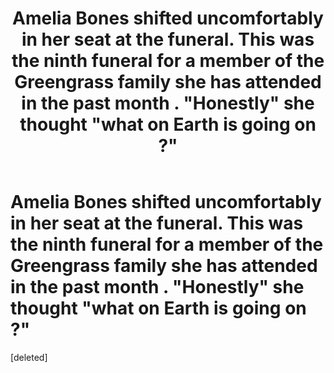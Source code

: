 #+TITLE: Amelia Bones shifted uncomfortably in her seat at the funeral. This was the ninth funeral for a member of the Greengrass family she has attended in the past month . "Honestly" she thought "what on Earth is going on ?"

* Amelia Bones shifted uncomfortably in her seat at the funeral. This was the ninth funeral for a member of the Greengrass family she has attended in the past month . "Honestly" she thought "what on Earth is going on ?"
:PROPERTIES:
:Score: 0
:DateUnix: 1576266916.0
:DateShort: 2019-Dec-13
:FlairText: Prompt
:END:
[deleted]

